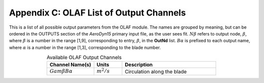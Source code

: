 .. _OLAF-List-of-Output-Channels:

Appendix C: OLAF List of Output Channels
========================================

This is a list of all possible output parameters from the OLAF module.
The names are grouped by meaning, but can be ordered in the OUTPUTS
section of the *AeroDyn15* primary input file, as the user sees fit.
:math:`N\beta` refers to output node, :math:`\beta`, where :math:`\beta`
is a number in the range [1,9], corresponding to entry, :math:`\beta`,
in the **OutNd** list. :math:`B\alpha` is prefixed to each output name,
where :math:`\alpha` is a number in the range [1,3], corresponding to
the blade number.


.. list-table:: Available OLAF Output Channels
   :widths: 25 15 50
   :header-rows: 1
   :align: center
   :name: Tab:OLAFoutputs

   *  - Channel Name(s)
      - Units
      - Description
   *  - :math:`Gam \beta B \alpha`
      - :math:`m^2/s`
      - Circulation along the blade


..
      ============================ ============= ===========================
      Channel Name(s)              Units         Description
      ============================ ============= ===========================
      :math:`Gam \beta B \alpha` :math:`m^2/s` Circulation along the blade
      ============================ ============= ===========================
